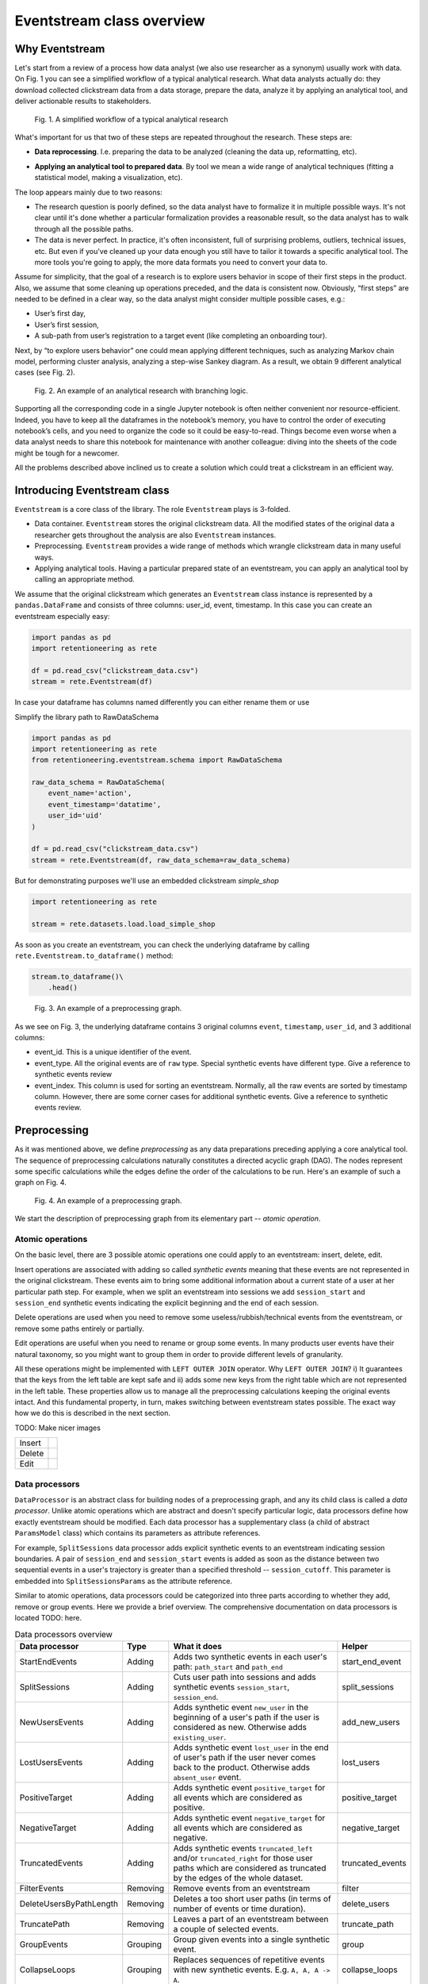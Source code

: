 .. raw:: html

    <style>
        .red {color:#24ff83; font-weight:bold;}
    </style>

.. role:: red

Eventstream class overview
==========================

Why Eventstream
---------------

Let's start from a review of a process how data analyst (we also use researcher as a synonym) usually work with data. On |fig_research_workflow| you can see a simplified workflow of a typical analytical research. What data analysts actually do: they download collected clickstream data from a data storage, prepare the data, analyze it by applying an analytical tool, and deliver actionable results to stakeholders.

.. |fig_research_workflow| replace:: Fig. 1
.. figure:: /_static/eventstream/research_workflow.png
    :width: 800

    Fig. 1. A simplified workflow of a typical analytical research

What's important for us that two of these steps are repeated throughout the research. These steps are:

- | **Data reprocessing**. I.e. preparing the data to be analyzed (cleaning the data up, reformatting, etc).

- **Applying an analytical tool to prepared data**. By tool we mean a wide range of analytical techniques (fitting a statistical model, making a visualization, etc).

The loop appears mainly due to two reasons:

- The research question is poorly defined, so the data analyst have to formalize it in multiple possible ways. It's not clear until it's done whether a particular formalization provides a reasonable result, so the data analyst has to walk through all the possible paths.

- The data is never perfect. In practice, it's often inconsistent, full of surprising problems, outliers, technical issues, etc. But even if you've cleaned up your data enough you still have to tailor it towards a specific analytical tool. The more tools you're going to apply, the more data formats you need to convert your data to.

Assume for simplicity, that the goal of a research is to explore users behavior in scope of their first steps in the product. Also, we assume that some cleaning up operations preceded, and the data is consistent now. Obviously, “first steps” are needed to be defined in a clear way, so the data analyst might consider multiple possible cases, e.g.:

- User’s first day,

- User’s first session,

- A sub-path from user’s registration to a target event (like completing an onboarding tour).

Next, by “to explore users behavior” one could mean applying different techniques, such as analyzing Markov chain model, performing cluster analysis, analyzing a step-wise Sankey diagram. As a result, we obtain 9 different analytical cases (see |fig_research_example|).

.. |fig_research_example| replace:: Fig. 2
.. figure:: /_static/eventstream/research_example.png
    :width: 800

    Fig. 2. An example of an analytical research with branching logic.

Supporting all the corresponding code in a single Jupyter notebook is often neither convenient nor resource-efficient. Indeed, you have to keep all the dataframes in the notebook’s memory, you have to control the order of executing notebook’s cells, and you need to organize the code so it could be easy-to-read. Things become even worse when a data analyst needs to share this notebook for maintenance with another colleague: diving into the sheets of the code might be tough for a newcomer.

All the problems described above inclined us to create a solution which could treat a clickstream in an efficient way.

Introducing Eventstream class
-----------------------------

``Eventstream`` is a core class of the library. The role ``Eventstream`` plays is 3-folded.

- Data container. ``Eventstream`` stores the original clickstream data. All the modified states of the original data a researcher gets throughout the analysis are also ``Eventstream`` instances.

- Preprocessing. ``Eventstream`` provides a wide range of methods which wrangle clickstream data in many useful ways.

- Applying analytical tools. Having a particular prepared state of an eventstream, you can apply an analytical tool by calling an appropriate method.

We assume that the original clickstream which generates an ``Eventstream`` class instance is represented by a ``pandas.DataFrame`` and consists of three columns: user_id, event, timestamp. In this case you can create an eventstream especially easy:

.. code:: python

    import pandas as pd
    import retentioneering as rete

    df = pd.read_csv("clickstream_data.csv")
    stream = rete.Eventstream(df)

In case your dataframe has columns named differently you can either rename them or use

:red:`Simplify the library path to RawDataSchema`

.. code-block:: python

    import pandas as pd
    import retentioneering as rete
    from retentioneering.eventstream.schema import RawDataSchema

    raw_data_schema = RawDataSchema(
        event_name='action',
        event_timestamp='datatime',
        user_id='uid'
    )

    df = pd.read_csv("clickstream_data.csv")
    stream = rete.Eventstream(df, raw_data_schema=raw_data_schema)

But for demonstrating purposes we'll use an embedded clickstream *simple_shop*

.. code-block:: python

    import retentioneering as rete

    stream = rete.datasets.load.load_simple_shop

As soon as you create an eventstream, you can check the underlying dataframe by calling ``rete.Eventstream.to_dataframe()`` method:

.. code-block:: python

    stream.to_dataframe()\
        .head()

.. |fig_eventstream_columns| replace:: Fig. 3
.. figure:: /_static/eventstream/eventstream_columns.png
    :width: 800

    Fig. 3. An example of a preprocessing graph.

As we see on |fig_eventstream_columns|, the underlying dataframe contains 3 original columns ``event``, ``timestamp``, ``user_id``, and 3 additional columns:

- event_id. This is a unique identifier of the event.

- event_type. All the original events are of ``raw`` type. Special synthetic events have different type. :red:`Give a reference to synthetic events review`

- event_index. This column is used for sorting an eventstream. Normally, all the raw events are sorted by timestamp column. However, there are some corner cases for additional synthetic events. :red:`Give a reference to synthetic events review`.

Preprocessing
-------------

As it was mentioned above, we define *preprocessing* as any data preparations preceding applying a core analytical tool. The sequence of preprocessing calculations naturally constitutes a directed acyclic graph (DAG). The nodes represent some specific calculations while the edges define the order of the calculations to be run. Here's an example of such a graph on |fig_preprocessing_graph|.

.. |fig_preprocessing_graph| replace:: Fig. 4
.. figure:: /_static/eventstream/preprocessing_graph.png
    :width: 800

    Fig. 4. An example of a preprocessing graph.


We start the description of preprocessing graph from its elementary part -- *atomic operation*.

Atomic operations
~~~~~~~~~~~~~~~~~

On the basic level, there are 3 possible atomic operations one could apply to an eventstream: insert, delete, edit.

Insert operations are associated with adding so called *synthetic events* meaning that these events are not represented in the original clickstream. These events aim to bring some additional information about a current state of a user at her particular path step. For example, when we split an eventstream into sessions we add ``session_start`` and ``session_end`` synthetic events indicating the explicit beginning and the end of each session.

Delete operations are used when you need to remove some useless/rubbish/technical events from the eventstream, or remove some paths entirely or partially.

Edit operations are useful when you need to rename or group some events. In many products user events have their natural taxonomy, so you might want to group them in order to provide different levels of granularity.

All these operations might be implemented with ``LEFT OUTER JOIN`` operator. Why ``LEFT OUTER JOIN``? i) It guarantees that the keys from the left table are kept safe and ii) adds some new keys from the right table which are not represented in the left table. These properties allow us to manage all the preprocessing calculations keeping the original events intact. And this fundamental property, in turn, makes switching between eventstream states possible. The exact way how we do this is described in the next section.

:red:`TODO: Make nicer images`

.. |atomic_insert| image:: /_static/eventstream/atomic_insert.png
.. |atomic_delete| image:: /_static/eventstream/atomic_delete.png
.. |atomic_edit| image:: /_static/eventstream/atomic_edit.png

+---------+-------------------+
| Insert  +  |atomic_insert|  +
+---------+-------------------+
| Delete  +  |atomic_delete|  +
+---------+-------------------+
| Edit    +  |atomic_edit|    +
+---------+-------------------+


Data processors
~~~~~~~~~~~~~~~

``DataProcessor`` is an abstract class for building nodes of a preprocessing graph, and any its child class is called a *data processor*. Unlike atomic operations which are abstract and doesn't specify particular logic, data processors define how exactly eventstream should be modified. Each data processor has a supplementary class (a child of abstract ``ParamsModel`` class) which contains its parameters as attribute references.

For example, ``SplitSessions`` data processor adds explicit synthetic events to an eventstream indicating session boundaries. A pair of ``session_end`` and ``session_start`` events is added as soon as the distance between two sequential events in a user's trajectory is greater than a specified threshold -- ``session_cutoff``. This parameter is embedded into ``SplitSessionsParams`` as the attribute reference.

Similar to atomic operations, data processors could be categorized into three parts according to whether they add, remove or group events. Here we provide a brief overview. The comprehensive documentation on data processors is located :red:`TODO: here`.

.. table:: Data processors overview
    :widths: 15 10 60 15
    :class: tight-table

    +--------------------------+-----------+----------------------------------------------------------------------------------------------------------------------------------------------------------------+------------------+
    | Data processor           | Type      | What it does                                                                                                                                                   | Helper           |
    +==========================+===========+================================================================================================================================================================+==================+
    | StartEndEvents           | Adding    | Adds two synthetic events in each user's path: ``path_start`` and ``path_end``                                                                                 | start_end_event  |
    +--------------------------+-----------+----------------------------------------------------------------------------------------------------------------------------------------------------------------+------------------+
    | SplitSessions            | Adding    | Cuts user path into sessions and adds synthetic events ``session_start``, ``session_end``.                                                                     | split_sessions   |
    +--------------------------+-----------+----------------------------------------------------------------------------------------------------------------------------------------------------------------+------------------+
    | NewUsersEvents           | Adding    | Adds synthetic event ``new_user`` in the beginning of a user's path if the user is considered as new. Otherwise adds ``existing_user``.                        | add_new_users    |
    +--------------------------+-----------+----------------------------------------------------------------------------------------------------------------------------------------------------------------+------------------+
    | LostUsersEvents          | Adding    | Adds synthetic event ``lost_user`` in the end of user's path if the user never comes back to the product. Otherwise adds ``absent_user`` event.                | lost_users       |
    +--------------------------+-----------+----------------------------------------------------------------------------------------------------------------------------------------------------------------+------------------+
    | PositiveTarget           | Adding    | Adds synthetic event ``positive_target`` for all events which are considered as positive.                                                                      | positive_target  |
    +--------------------------+-----------+----------------------------------------------------------------------------------------------------------------------------------------------------------------+------------------+
    | NegativeTarget           | Adding    | Adds synthetic event ``negative_target`` for all events which are considered as negative.                                                                      | negative_target  |
    +--------------------------+-----------+----------------------------------------------------------------------------------------------------------------------------------------------------------------+------------------+
    | TruncatedEvents          | Adding    | Adds synthetic events ``truncated_left`` and/or ``truncated_right`` for those user paths which are considered as truncated by the edges of the whole dataset.  | truncated_events |
    +--------------------------+-----------+----------------------------------------------------------------------------------------------------------------------------------------------------------------+------------------+
    | FilterEvents             | Removing  | Remove events from an eventstream                                                                                                                              | filter           |
    +--------------------------+-----------+----------------------------------------------------------------------------------------------------------------------------------------------------------------+------------------+
    | DeleteUsersByPathLength  | Removing  | Deletes a too short user paths (in terms of number of events or time duration).                                                                                | delete_users     |
    +--------------------------+-----------+----------------------------------------------------------------------------------------------------------------------------------------------------------------+------------------+
    | TruncatePath             | Removing  | Leaves a part of an eventstream between a couple of selected events.                                                                                           | truncate_path    |
    +--------------------------+-----------+----------------------------------------------------------------------------------------------------------------------------------------------------------------+------------------+
    | GroupEvents              | Grouping  | Group given events into a single synthetic event.                                                                                                              | group            |
    +--------------------------+-----------+----------------------------------------------------------------------------------------------------------------------------------------------------------------+------------------+
    | CollapseLoops            | Grouping  | Replaces sequences of repetitive events with new synthetic events. E.g. ``A, A, A -> A``.                                                                      | collapse_loops   |
    +--------------------------+-----------+----------------------------------------------------------------------------------------------------------------------------------------------------------------+------------------+

Custom data processors
~~~~~~~~~~~~~~~~~~~~~~
:red:`Move to DataProcessors user guide`

In case the data processors implemented in the library don't cover your needs, you can develop your own data processor. The interface is as follows:

- Data processor class must be inherited from ``DataProcessor`` class, while its parameters class must be a child of ``ParamsModel`` class.

- Parameters class must simply describe the parameters as class attributes.

- Constructor of the data processor class must accept ``params`` parameter of parameters class.

- ``apply`` method must be implemented in the data processor class. The method must accept eventstream parameter and return another eventstream representing the changed state of the input eventstream. ``ref`` column indicates the reference of the original event. It is used in ``LEFT OUTER JOIN`` (see Atomic operations section :red:`TODO: set the link`). The behavior of the method implementation depends on the type of the data processor: adding, removing or grouping.

Editing data processor
^^^^^^^^^^^^^^^^^^^^^^

Let's have an example here. Consider simpleshop_dataset. Suppose you want to round the timestamp column up so seconds/minutes/hours. If you used pure pandas you would implement it like this.

.. code-block:: python

    def round_timestamp(df, freq: Literal["H", "M", "S"]) -> pd.DataFrame:
        df["timestamp"] = df["timestamp"].dt.floor(freq)
        return df

Now, you need to wrap this logic into the data processor class, and here things go more complicate.

.. code-block:: python

    from typing import Literal
    from src.eventstream.eventstream import Eventstream
    from src.data_processor.data_processor import DataProcessor
    from src.params_model import ParamsModel

    class RoundTimestampParams(ParamsModel):
        freq: Literal["H", "M", "S"] = "S"

    class RoundTimestamp(DataProcessor):
        params: RoundTimestampParams

        def __init__(self, params: RoundTimestampParams) -> None:
            super().__init__(params=params)

        def apply(self, eventstream: Eventstream) -> Eventstream:
            time_col = eventstream.schema.event_timestamp
            freq = self.params.freq
            df = eventstream.to_dataframe()\
                .assign(**{time_col: lambda df_: df_[time_col].dt.floor(freq)})\
                .assign(ref=lambda df_: df_[eventstream.schema.event_id])\

            eventstream = Eventstream(
                schema=stream.schema.copy(),
                raw_data_schema=stream.schema.copy(),
                raw_data=df,
                relations=[{"raw_col": "ref", "eventstream": eventstream}],
            )

            return eventstream

Finally, we need to build a graph with a single node encompassing ``RoundTimestamp`` data processor.

.. code-block:: python

    from src.graph.p_graph import PGraph, EventsNode

    node = EventsNode(RoundTimestamp(params=RoundTimestampParams()))
    graph = PGraph(stream)
    graph.add_node(node, parents=[graph.root])

    graph.combine(node=node).to_dataframe()

Adding data processor
^^^^^^^^^^^^^^^^^^^^^
:red:`TODO:`

Removing data processor
^^^^^^^^^^^^^^^^^^^^^^^
:red:`TODO:`




Preprocessing graph
~~~~~~~~~~~~~~~~~~~

Nodes and edges
^^^^^^^^^^^^^^^

The nodes of preprocessing graph belong to ``EventNode`` class and could be of two types. In general, a node is a shell for its underlying data processor. This regular node accepts a single eventstream as input and defines how it should be modified. The entire structure of this node is illustrated on |fig_event_node_structure|.

.. |fig_event_node_structure| replace:: Fig. 5
.. figure:: /_static/eventstream/event_node_structure.png
    :width: 200

    Fig. 5. The nested structure of EventNode class.

Unlike these regular nodes, merging nodes accept multiple eventstreams as input, concatenate them, and drop possible duplicates.

Linking graph nodes according to preprocessing logic, we obtain a ``preprocessing graph``. Preprocessing graphs are instances of ``PGraph`` class. To add a node to the graph use  ``add_node`` method. The links are set via ``parents`` parameter of the method. Here’s an tiny example how to create a simple preprocessing graph consisting of two nodes ``StartEndEvents`` and ``SplitSessions``.

.. code-block:: python

    from src.graph.p_graph import PGraph, EventsNode
    from src.data_processors_lib import SplitSessions, SplitSessionsParams
    from src.data_processors_lib import StartEndEvents, StartEndParams

    # creating single nodes
    node1 = EventsNode(StartEndEvents(params=StartEndEventsParams()))
    node2 = EventsNode(SplitSessions(params=SplitSessionsParams(session_cutoff=(1, 'h'))))

    # creating a preprocessing graph and linking the nodes
    pgraph = PGraph(source_stream=stream)
    pgraph.add_node(node=node1, parents=[pgraph.root])
    pgraph.add_node(node=node2, parents=[node1])


Preprocessing graph as a calculation schema
^^^^^^^^^^^^^^^^^^^^^^^^^^^^^^^^^^^^^^^^^^^

Now, it's important to note that when we construct a preprocessing graph we don’t run calculations. Preprocessing graph just profiles a calculation schema defining what exactly and when exactly should be calculated. Particularly, when the calculation logic splits, it doesn't mean that the split branches are run in parallel simultaneously.

In order to run a calculation directly, you should call ``combine`` (:red:`TODO: See combine method`) method. Here you need to choose a node which you consider as an endpoint meaning that the calculation should run from the root (the initial eventstream state) to the selected node. ``combine`` returns you the modified eventstream state according to the given preprocessing calculation path.

.. code-block:: python

    # run the calculation from the root node to SplitSessions node
    processed_stream = pgraph.combine(node=node2)


We also highlight that having an eventstream combined at some graph's point doesn’t affect the original data -- it stays immutable. In fact, the records you see removed are just marked as removed and invisible for you at this state. The renamed or grouped events are shown as renamed, but their predecessors are kept physically untouched. You can check it setting the visibility with ``show_deleted`` flag of ``Eventstream.to_dataframe()`` method.


Chaining preprocessing methods
^^^^^^^^^^^^^^^^^^^^^^^^^^^^^^

In many real-world scenarios preprocessing graph has simple linear structure (e.g. no splitting, no merging). For such cases instead of constructing a preprocessing graph it would be useful to chain so-called *helpers* methods. Helpers are special ``Eventstream`` methods associated with corresponding data processors. They simply take ``Eventstream`` instance as input and return a modified eventstream. Here's how the implementation of the  graph from the example above could be improved:

.. code-block:: python

    processed_stream = stream \
        .add_start_end() \
        .split_sessions(session_cutoff=(1, 'h'))


GUI
^^^

There's another elegant way to construct a preprocessing graph. This could be done using GUI.

:red:`TODO: Describe it`


Retentioneering tools
---------------------

Retentioneering tools are designed as stand-alone classes, but the instances of these classes might be embedded into ``Eventstream`` class instance. This allows either to create a separate tooling instance and treat it as usual or to use it in chaining manner.

Suppose we need to split paths of an eventstream into 4 clusters and compare the event distribution in cluster 0 vs cluster 1. Below are two ways how this could be achieved.

Treating clustering tool as a separate instance:

.. code-block:: python

    from src.tooling.clusters import Clusters

    clusters = Clusters(stream)
    clusters.fit(method='kmeans', feature_type='tfidf', ngram_range=(1, 1), n_clusters=4)
    clusters.event_dist(cluster_id1=0, cluster_id2=1)

Treating clustering tool as chaining methods:

.. code-block:: python

    stream\
        .clusters\
        .fit(method='kmeans', feature_type='tfidf', ngram_range=(1, 1), n_clusters=4)\
        .event_dist(cluster_id1=0, cluster_id2=1)

The table below contains a brief overview of Retentioneering tools. The comprehensive description on all the tools work can be found in these sections: :doc:`User Guide </user_guide>` and :doc:`API Reference </api/tooling_api>`.

.. table:: Retentioneering tools overview
    :widths: 20 80
    :class: tight-table

    +--------------------------------------------------------+-------------------------------------------------------------------------------------------------------------+
    | Tooling class                                          | Description                                                                                                 |
    +========================================================+=============================================================================================================+
    | :doc:`TransitionGraph</user_guides/transition_graph>`  | Plots an interactive transition graph according to Markov process underlying the eventstream.               |
    +--------------------------------------------------------+-------------------------------------------------------------------------------------------------------------+
    | :doc:`StepMatrix</user_guides/step_matrix>`            | Plots a step-wise matrix showing the distribution of the events over a given step coloured with a heatmap.  |
    +--------------------------------------------------------+-------------------------------------------------------------------------------------------------------------+
    | :doc:`StepSankey</user_guides/step_sankey>`            | Visualizes user paths in step-wise manner using sankey diagram.                                             |
    +--------------------------------------------------------+-------------------------------------------------------------------------------------------------------------+
    | :doc:`Clusters</user_guides/clusters>`                 | Provides a set of instruments for cluster analysis of the user paths.                                       |
    +--------------------------------------------------------+-------------------------------------------------------------------------------------------------------------+
    | :doc:`Funnel</user_guides/funnel>`                     | Plots conversion funnel consisted of given events.                                                          |
    +--------------------------------------------------------+-------------------------------------------------------------------------------------------------------------+
    | :doc:`Cohorts</user_guides/cohorts>`                   | Provides a set of the instruments for cohort analysis.                                                      |
    +--------------------------------------------------------+-------------------------------------------------------------------------------------------------------------+
    | :doc:`StatTests</user_guides/stattests>`               | Tests statistical hypothesis                                                                                |
    +--------------------------------------------------------+-------------------------------------------------------------------------------------------------------------+
